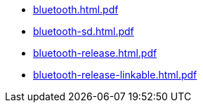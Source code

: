 * https://commoncriteria.github.io/bluetooth/v1.0/bluetooth.html.pdf[bluetooth.html.pdf]
* https://commoncriteria.github.io/bluetooth/v1.0/bluetooth-sd.html.pdf[bluetooth-sd.html.pdf]
* https://commoncriteria.github.io/bluetooth/v1.0/bluetooth-release.html.pdf[bluetooth-release.html.pdf]
* https://commoncriteria.github.io/bluetooth/v1.0/bluetooth-release-linkable.html.pdf[bluetooth-release-linkable.html.pdf]

